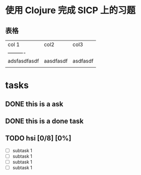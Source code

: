 * 使用 Clojure 完成 SICP 上的习题

** 表格

| col 1        | col2      | col3     |
| ----------   |           |          |
| adsfasdfasdf | aasdfasdf | asdfasdf |
|              |           |          |

* tasks
** DONE this is a ask
CLOSED: [2021-11-29 周一 13:25]
** DONE this is a done task
** TODO hsi [0/8] [0%]
DEADLINE: <2021-11-30 周二>
     - [ ] subtask 1
     - [ ] subtask 1
     - [ ] subtask 1
     - [ ] subtask 1

